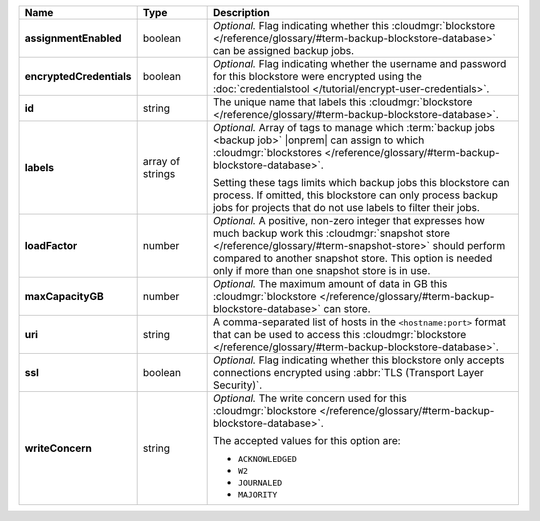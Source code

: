 .. list-table::
   :widths: 15 15 70
   :header-rows: 1
   :stub-columns: 1

   * - Name
     - Type
     - Description

   * - assignmentEnabled
     - boolean
     - *Optional.* Flag indicating whether this :cloudmgr:`blockstore </reference/glossary/#term-backup-blockstore-database>` can 
       be assigned backup jobs.
   
   * - encryptedCredentials
     - boolean
     - *Optional.* Flag indicating whether the username and password 
       for this blockstore were encrypted using the
       :doc:`credentialstool </tutorial/encrypt-user-credentials>`.
   
   * - id
     - string
     - The unique name that labels this :cloudmgr:`blockstore </reference/glossary/#term-backup-blockstore-database>`.
   
   * - labels
     - array of strings
     - *Optional.* Array of tags to manage which 
       :term:`backup jobs <backup job>` |onprem| can assign to which 
       :cloudmgr:`blockstores </reference/glossary/#term-backup-blockstore-database>`. 

       Setting these tags limits which backup jobs this blockstore 
       can process. If omitted, this blockstore can only process 
       backup jobs for projects that do not use labels to filter their 
       jobs. 

   * - loadFactor
     - number
     - *Optional.* A positive, non-zero integer that expresses how much 
       backup work this :cloudmgr:`snapshot store </reference/glossary/#term-snapshot-store>` should perform compared 
       to another snapshot store. This option is needed only if more 
       than one snapshot store is in use.

       .. seealso::

          To learn more about :guilabel:`Load Factor`, see 
          :doc:`Edit an Existing Blockstore </tutorial/manage-blockstore-storage>`
   
   * - maxCapacityGB
     - number
     - *Optional.* The maximum amount of data in GB this 
       :cloudmgr:`blockstore </reference/glossary/#term-backup-blockstore-database>` can store.
   
   * - uri
     - string
     - A comma-separated list of hosts in the ``<hostname:port>``
       format that can be used to access this :cloudmgr:`blockstore </reference/glossary/#term-backup-blockstore-database>`.
   
   * - ssl
     - boolean
     - *Optional.* Flag indicating whether this blockstore only accepts 
       connections encrypted using 
       :abbr:`TLS (Transport Layer Security)`.
   
   * - writeConcern
     - string
     - *Optional.* The write concern used for this :cloudmgr:`blockstore </reference/glossary/#term-backup-blockstore-database>`.

       The accepted values for this option are:
       
       - ``ACKNOWLEDGED``
       - ``W2``
       - ``JOURNALED``
       - ``MAJORITY``

       .. seealso::

          To learn about write acknowledgement levels in MongoDB, see 
          :manual:`Write Concern </reference/write-concern>`
